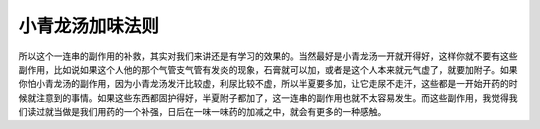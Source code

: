 小青龙汤加味法则
=====================

所以这个一连串的副作用的补救，其实对我们来讲还是有学习的效果的。当然最好是小青龙汤一开就开得好，这样你就不要有这些副作用，比如说如果这个人他的那个气管支气管有发炎的现象，石膏就可以加，或者是这个人本来就元气虚了，就要加附子。如果你怕小青龙汤的副作用，因为小青龙汤发汗比较虚，利尿比较不虚，所以半夏要多加，让它走尿不走汗，这些都是一开始开药的时候就注意到的事情。如果这些东西都固护得好，半夏附子都加了，这一连串的副作用也就不太容易发生。而这些副作用，我觉得我们读过就当做是我们用药的一个补强，日后在一味一味药的加减之中，就会有更多的一种感触。
